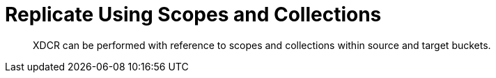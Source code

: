 = Replicate Using Scopes and Collections

[abstract]
XDCR can be performed with reference to scopes and collections within source and target buckets.
